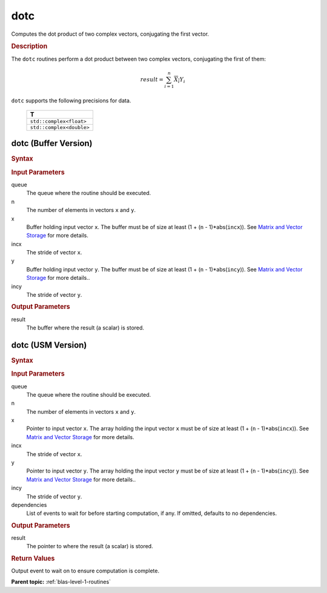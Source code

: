 .. _onemkl_blas_dotc:

dotc
====

Computes the dot product of two complex vectors, conjugating the first vector.

.. _onemkl_blas_dotc_description:

.. rubric:: Description

The ``dotc`` routines perform a dot product between two complex
vectors, conjugating the first of them:

.. math::

   result = \sum_{i=1}^{n}\overline{X_i}Y_i 

``dotc`` supports the following precisions for data.

   .. list-table:: 
      :header-rows: 1

      * -  T 
      * -  ``std::complex<float>`` 
      * -  ``std::complex<double>`` 

.. _onemkl_blas_dotc_buffer:

dotc (Buffer Version)
---------------------

.. rubric:: Syntax

.. cpp:function::  void oneapi::mkl::blas::column_major::dotc(sycl::queue &queue, std::int64_t n, sycl::buffer<T,1> &x, std::int64_t incx, sycl::buffer<T,1> &y, std::int64_t incy, sycl::buffer<T,1> &result)
.. cpp:function::  void oneapi::mkl::blas::row_major::dotc(sycl::queue &queue, std::int64_t n, sycl::buffer<T,1> &x, std::int64_t incx, sycl::buffer<T,1> &y, std::int64_t incy, sycl::buffer<T,1> &result)

.. container:: section

   .. rubric:: Input Parameters

   queue
      The queue where the routine should be executed.

   n
      The number of elements in vectors ``x`` and ``y``.

   x
      Buffer holding input vector ``x``. The buffer must be of size at
      least (1 + (``n`` - 1)*abs(``incx``)). See `Matrix and Vector
      Storage <../matrix-storage.html>`__ for
      more details.

   incx
      The stride of vector ``x``.

   y
      Buffer holding input vector ``y``. The buffer must be of size at
      least (1 + (``n`` - 1)*abs(``incy``)). See `Matrix and Vector
      Storage <../matrix-storage.html>`__ for
      more details..

   incy
      The stride of vector ``y``.

.. container:: section

   .. rubric:: Output Parameters

   result
      The buffer where the result (a scalar) is stored.

.. _onemkl_blas_dotc_usm:

dotc (USM Version)
------------------

.. rubric:: Syntax

.. cpp:function::  void oneapi::mkl::blas::column_major::dotc(sycl::queue &queue, std::int64_t n, const T *x, std::int64_t incx, const T *y, std::int64_t incy, T *result, const sycl::vector_class<sycl::event> &dependencies = {})
.. cpp:function::  void oneapi::mkl::blas::row_major::dotc(sycl::queue &queue, std::int64_t n, const T *x, std::int64_t incx, const T *y, std::int64_t incy, T *result, const sycl::vector_class<sycl::event> &dependencies = {})

.. container:: section

   .. rubric:: Input Parameters

   queue
      The queue where the routine should be executed.

   n
      The number of elements in vectors ``x`` and ``y``.

   x
      Pointer to input vector ``x``. The array holding the input
      vector ``x`` must be of size at least (1 + (``n`` -
      1)*abs(``incx``)). See `Matrix and Vector
      Storage <../matrix-storage.html>`__ for
      more details.

   incx
      The stride of vector ``x``.

   y
      Pointer to input vector ``y``. The array holding the input
      vector ``y`` must be of size at least (1 + (``n`` -
      1)*abs(``incy``)). See `Matrix and Vector
      Storage <../matrix-storage.html>`__ for
      more details..

   incy
      The stride of vector ``y``.

   dependencies
      List of events to wait for before starting computation, if any.
      If omitted, defaults to no dependencies.

.. container:: section

   .. rubric:: Output Parameters

   result
      The pointer to where the result (a scalar) is stored.

.. container:: section

   .. rubric:: Return Values

   Output event to wait on to ensure computation is complete.

   **Parent topic:** :ref:`blas-level-1-routines`

